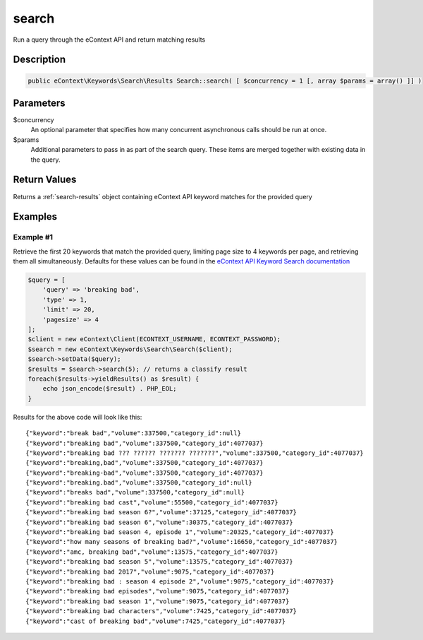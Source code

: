 search
======

Run a query through the eContext API and return matching results

Description
^^^^^^^^^^^

.. code-block:: php

    public eContext\Keywords\Search\Results Search::search( [ $concurrency = 1 [, array $params = array() ]] )

Parameters
^^^^^^^^^^

$concurrency
    An optional parameter that specifies how many concurrent asynchronous calls should be run at once.

$params
    Additional parameters to pass in as part of the search query.  These items are merged together with existing data in
    the query.

Return Values
^^^^^^^^^^^^^

Returns a :ref:`search-results` object containing eContext API keyword matches for the provided query

Examples
^^^^^^^^

Example #1
""""""""""

Retrieve the first 20 keywords that match the provided query, limiting page size to 4 keywords per page, and
retrieving them all simultaneously.  Defaults for these values can be found in the `eContext API Keyword Search documentation`_

.. code-block:: php

    $query = [
        'query' => 'breaking bad',
        'type' => 1,
        'limit' => 20,
        'pagesize' => 4
    ];
    $client = new eContext\Client(ECONTEXT_USERNAME, ECONTEXT_PASSWORD);
    $search = new eContext\Keywords\Search\Search($client);
    $search->setData($query);
    $results = $search->search(5); // returns a classify result
    foreach($results->yieldResults() as $result) {
        echo json_encode($result) . PHP_EOL;
    }

Results for the above code will look like this: ::

    {"keyword":"break bad","volume":337500,"category_id":null}
    {"keyword":"breaking bad","volume":337500,"category_id":4077037}
    {"keyword":"breaking bad ??? ?????? ??????? ???????","volume":337500,"category_id":4077037}
    {"keyword":"breaking,bad","volume":337500,"category_id":4077037}
    {"keyword":"breaking-bad","volume":337500,"category_id":4077037}
    {"keyword":"breaking.bad","volume":337500,"category_id":null}
    {"keyword":"breaks bad","volume":337500,"category_id":null}
    {"keyword":"breaking bad cast","volume":55500,"category_id":4077037}
    {"keyword":"breaking bad season 6?","volume":37125,"category_id":4077037}
    {"keyword":"breaking bad season 6","volume":30375,"category_id":4077037}
    {"keyword":"breaking bad season 4, episode 1","volume":20325,"category_id":4077037}
    {"keyword":"how many seasons of breaking bad?","volume":16650,"category_id":4077037}
    {"keyword":"amc, breaking bad","volume":13575,"category_id":4077037}
    {"keyword":"breaking bad season 5","volume":13575,"category_id":4077037}
    {"keyword":"breaking bad 2017","volume":9075,"category_id":4077037}
    {"keyword":"breaking bad : season 4 episode 2","volume":9075,"category_id":4077037}
    {"keyword":"breaking bad episodes","volume":9075,"category_id":4077037}
    {"keyword":"breaking bad season 1","volume":9075,"category_id":4077037}
    {"keyword":"breaking bad characters","volume":7425,"category_id":4077037}
    {"keyword":"cast of breaking bad","volume":7425,"category_id":4077037}

.. _eContext API Keyword Search documentation: http://econtext-api.readthedocs.io/en/stable/keywords-search.html